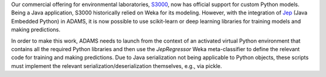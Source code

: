 .. title: S3000 Python support
.. slug: 2025-03-04-s3000-python-support
.. date: 2025-03-04 17:07:00 UTC+13:00
.. tags: release
.. category: software
.. link: 
.. description: 
.. type: text

Our commercial offering for environmental laboratories, `S3000 <link://slug/s3000>`__, now has official
support for custom Python models. Being a Java application, S3000 historically relied on Weka for its modeling.
However, with the integration of `Jep <https://github.com/ninia/jep>`__ (Java Embedded Python) in ADAMS, it is now
possible to use scikit-learn or deep learning libraries for training models and making predictions.

In order to make this work, ADAMS needs to launch from the context of an activated virtual Python environment
that contains all the required Python libraries and then use the `JepRegressor` Weka meta-classifier to define
the relevant code for training and making predictions. Due to Java serialization not being applicable to Python objects,
these scripts must implement the relevant serialization/deserialization themselves, e.g., via pickle.
